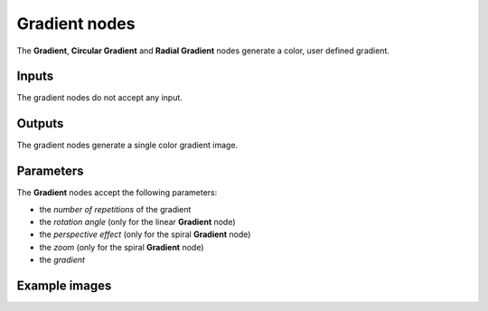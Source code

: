 Gradient nodes
~~~~~~~~~~~~~~

The **Gradient**, **Circular Gradient** and **Radial Gradient** nodes generate
a color, user defined gradient.

.. image:: images/node_simple_gradient.png
	:align: center

Inputs
++++++

The gradient nodes do not accept any input.

Outputs
+++++++

The gradient nodes generate a single color gradient image.

Parameters
++++++++++

The **Gradient** nodes accept the following parameters:

* the *number of repetitions* of the gradient
* the *rotation angle* (only for the linear **Gradient** node)
* the *perspective effect* (only for the spiral **Gradient** node)
* the *zoom* (only for the spiral **Gradient** node)
* the *gradient*

Example images
++++++++++++++

.. image:: images/node_gradient_samples.png
	:align: center
